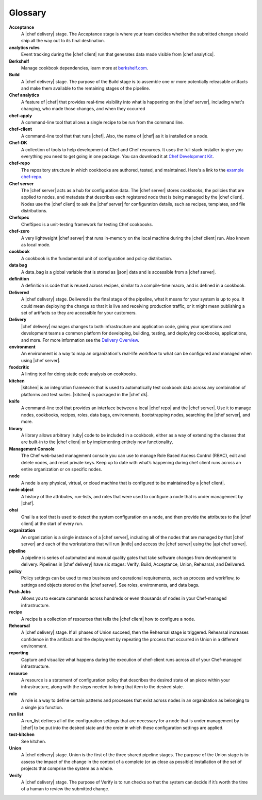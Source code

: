 =====================================================
Glossary
=====================================================


**Acceptance**
   A |chef delivery| stage. The Acceptance stage is where your team decides whether the submitted change should ship all the way out to its final destination.

**analytics rules**
   Event tracking during the |chef client| run that generates data made visible from |chef analytics|.

**Berkshelf**
   Manage cookbook dependencies, learn more at `berkshelf.com <http://berkshelf.com/>`_.

**Build**
   A |chef delivery| stage. The purpose of the Build stage is to assemble one or more potentially releasable artifacts and make them available to the remaining stages of the pipeline.   

**Chef analytics**
   A feature of |chef| that provides real-time visibility into what is happening on the |chef server|, including what's changing, who made those changes, and when they occurred

**chef-apply**
   A command-line tool that allows a single recipe to be run from the command line.

**chef-client**
   A command-line tool that that runs |chef|. Also, the name of |chef| as it is installed on a node.

**Chef-DK**
   A collection of tools to help development of Chef and Chef resources. It uses the full stack installer to give you everything you need to get going in one package.  You can download it at `Chef Development Kit <https://downloads.chef.io/chef-dk/>`_.

**chef-repo**
   The repository structure in which cookbooks are authored, tested, and maintained. Here's a link to the `example chef-repo <https://github.com/chef/chef-repo>`_.

**Chef server**
   The |chef server| acts as a hub for configuration data. The |chef server| stores cookbooks, the policies that are applied to nodes, and metadata that describes each registered node that is being managed by the |chef client|. Nodes use the |chef client| to ask the |chef server| for configuration details, such as recipes, templates, and file distributions.

**Chefspec**
   ChefSpec is a unit-testing framework for testing Chef cookbooks.

**chef-zero**
   A very lightweight |chef server| that runs in-memory on the local machine during the |chef client| run. Also known as local mode.

**cookbook**
   A cookbook is the fundamental unit of configuration and policy distribution.

**data bag**
   A data_bag is a global variable that is stored as |json| data and is accessible from a |chef server|.

**definition**
   A definition is code that is reused across recipes, similar to a compile-time macro, and is defined in a cookbook.

**Delivered**
   A |chef delivery| stage. Delivered is the final stage of the pipeline, what it means for your system is up to you. It could mean deploying the change so that it is live and receiving production traffic, or it might mean publishing a set of artifacts so they are accessible for your customers.

**Delivery**
   |chef delivery| manages changes to both infrastructure and application code, giving your operations and development teams a common platform for developing, building, testing, and deploying cookbooks, applications, and more. For more information see the `Delivery Overview <https://docs.chef.io/release/delivery_1-0/delivery_overview.html/>`_.

**environment**
   An environment is a way to map an organization's real-life workflow to what can be configured and managed when using |chef server|.

**foodcritic**
   A linting tool for doing static code analysis on cookbooks.

**kitchen**
   |kitchen| is an integration framework that is used to automatically test cookbook data across any combination of platforms and test suites. |kitchen| is packaged in the |chef dk|.

**knife**
   A command-line tool that provides an interface between a local |chef repo| and the |chef server|. Use it to manage nodes, cookbooks, recipes, roles, data bags, environments, bootstrapping nodes, searching the |chef server|, and more.

**library**
   A library allows arbitrary |ruby| code to be included in a cookbook, either as a way of extending the classes that are built-in to the |chef client| or by implementing entirely new functionality,

**Management Console**
   The Chef web-based management console you can use to manage Role Based Access Control (RBAC), edit and delete nodes, and reset private keys. Keep up to date with what’s happening during chef client runs across an entire organization or on specific nodes.

**node**
   A node is any physical, virtual, or cloud machine that is configured to be maintained by a |chef client|.

**node object**
   A history of the attributes, run-lists, and roles that were used to configure a node that is under management by |chef|.

**ohai**
   Ohai is a tool that is used to detect the system configuration on a node, and then provide the attributes to the |chef client| at the start of every run.

**organization**
   An organization is a single instance of a |chef server|, including all of the nodes that are managed by that |chef server| and each of the workstations that will run |knife| and access the |chef server| using the |api chef server|.

**pipeline**
   A pipeline is series of automated and manual quality gates that take software changes from development to delivery. Pipelines in |chef delivery| have six stages: Verify, Build, Acceptance, Union, Rehearsal, and Delivered.

**policy**
   Policy settings can be used to map business and operational requirements, such as process and workflow, to settings and objects stored on the |chef server|. See roles, environments, and data bags.

**Push Jobs**
   Allows you to execute commands across hundreds or even thousands of nodes in your Chef-managed infrastructure.

**recipe**
   A recipe is a collection of resources that tells the |chef client| how to configure a node.

**Rehearsal**
   A |chef delivery| stage. If all phases of Union succeed, then the Rehearsal stage is triggered. Rehearsal increases confidence in the artifacts and the deployment by repeating the process that occurred in Union in a different environment.

**reporting**
   Capture and visualize what happens during the execution of chef-client runs across all of your Chef-managed infrastructure.

**resource**
   A resource is a statement of configuration policy that describes the desired state of an piece within your infrastructure, along with the steps needed to bring that item to the desired state.

**role**
   A role is a way to define certain patterns and processes that exist across nodes in an organization as belonging to a single job function.

**run list**
   A run_list defines all of the configuration settings that are necessary for a node that is under management by |chef| to be put into the desired state and the order in which these configuration settings are applied.

**test-kitchen**
   See kitchen.

**Union**
  A |chef delivery| stage. Union is the first of the three shared pipeline stages. The purpose of the Union stage is to assess the impact of the change in the context of a complete (or as close as possible) installation of the set of projects that comprise the system as a whole.

**Verify**
  A |chef delivery| stage. The purpose of Verify is to run checks so that the system can decide if it’s worth the time of a human to review the submitted change.

